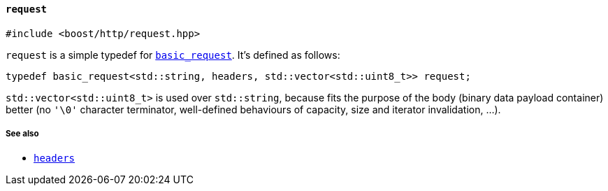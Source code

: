 [[request]]
==== `request`

[source,cpp]
----
#include <boost/http/request.hpp>
----

`request` is a simple typedef for <<basic_request,`basic_request`>>. It's
defined as follows:

[source,cpp]
----
typedef basic_request<std::string, headers, std::vector<std::uint8_t>> request;
----

`std::vector<std::uint8_t>` is used over `std::string`, because fits the purpose
of the body (binary data payload container) better (no `'\0'` character
terminator, well-defined behaviours of capacity, size and iterator invalidation,
...).

===== See also

* <<headers,`headers`>>
